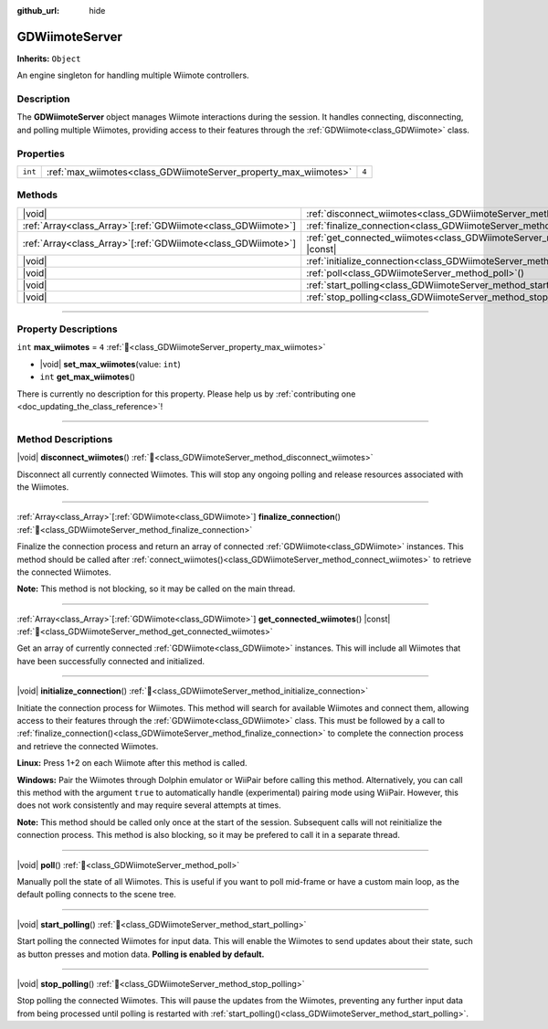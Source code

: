 :github_url: hide

.. DO NOT EDIT THIS FILE!!!
.. Generated automatically from Godot engine sources.
.. Generator: https://github.com/godotengine/godot/tree/master/doc/tools/make_rst.py.
.. XML source: https://github.com/godotengine/godot/tree/master/../godot-wii-input/godot-wii-input/doc_classes/GDWiimoteServer.xml.

.. _class_GDWiimoteServer:

GDWiimoteServer
===============

**Inherits:** ``Object``

An engine singleton for handling multiple Wiimote controllers.

.. rst-class:: classref-introduction-group

Description
-----------

The **GDWiimoteServer** object manages Wiimote interactions during the session. It handles connecting, disconnecting, and polling multiple Wiimotes, providing access to their features through the :ref:`GDWiimote<class_GDWiimote>` class.

.. rst-class:: classref-reftable-group

Properties
----------

.. table::
   :widths: auto

   +---------+------------------------------------------------------------------+-------+
   | ``int`` | :ref:`max_wiimotes<class_GDWiimoteServer_property_max_wiimotes>` | ``4`` |
   +---------+------------------------------------------------------------------+-------+

.. rst-class:: classref-reftable-group

Methods
-------

.. table::
   :widths: auto

   +----------------------------------------------------------------+--------------------------------------------------------------------------------------------------+
   | |void|                                                         | :ref:`disconnect_wiimotes<class_GDWiimoteServer_method_disconnect_wiimotes>`\ (\ )               |
   +----------------------------------------------------------------+--------------------------------------------------------------------------------------------------+
   | :ref:`Array<class_Array>`\[:ref:`GDWiimote<class_GDWiimote>`\] | :ref:`finalize_connection<class_GDWiimoteServer_method_finalize_connection>`\ (\ )               |
   +----------------------------------------------------------------+--------------------------------------------------------------------------------------------------+
   | :ref:`Array<class_Array>`\[:ref:`GDWiimote<class_GDWiimote>`\] | :ref:`get_connected_wiimotes<class_GDWiimoteServer_method_get_connected_wiimotes>`\ (\ ) |const| |
   +----------------------------------------------------------------+--------------------------------------------------------------------------------------------------+
   | |void|                                                         | :ref:`initialize_connection<class_GDWiimoteServer_method_initialize_connection>`\ (\ )           |
   +----------------------------------------------------------------+--------------------------------------------------------------------------------------------------+
   | |void|                                                         | :ref:`poll<class_GDWiimoteServer_method_poll>`\ (\ )                                             |
   +----------------------------------------------------------------+--------------------------------------------------------------------------------------------------+
   | |void|                                                         | :ref:`start_polling<class_GDWiimoteServer_method_start_polling>`\ (\ )                           |
   +----------------------------------------------------------------+--------------------------------------------------------------------------------------------------+
   | |void|                                                         | :ref:`stop_polling<class_GDWiimoteServer_method_stop_polling>`\ (\ )                             |
   +----------------------------------------------------------------+--------------------------------------------------------------------------------------------------+

.. rst-class:: classref-section-separator

----

.. rst-class:: classref-descriptions-group

Property Descriptions
---------------------

.. _class_GDWiimoteServer_property_max_wiimotes:

.. rst-class:: classref-property

``int`` **max_wiimotes** = ``4`` :ref:`🔗<class_GDWiimoteServer_property_max_wiimotes>`

.. rst-class:: classref-property-setget

- |void| **set_max_wiimotes**\ (\ value\: ``int``\ )
- ``int`` **get_max_wiimotes**\ (\ )

.. container:: contribute

	There is currently no description for this property. Please help us by :ref:`contributing one <doc_updating_the_class_reference>`!

.. rst-class:: classref-section-separator

----

.. rst-class:: classref-descriptions-group

Method Descriptions
-------------------

.. _class_GDWiimoteServer_method_disconnect_wiimotes:

.. rst-class:: classref-method

|void| **disconnect_wiimotes**\ (\ ) :ref:`🔗<class_GDWiimoteServer_method_disconnect_wiimotes>`

Disconnect all currently connected Wiimotes. This will stop any ongoing polling and release resources associated with the Wiimotes.

.. rst-class:: classref-item-separator

----

.. _class_GDWiimoteServer_method_finalize_connection:

.. rst-class:: classref-method

:ref:`Array<class_Array>`\[:ref:`GDWiimote<class_GDWiimote>`\] **finalize_connection**\ (\ ) :ref:`🔗<class_GDWiimoteServer_method_finalize_connection>`

Finalize the connection process and return an array of connected :ref:`GDWiimote<class_GDWiimote>` instances. This method should be called after :ref:`connect_wiimotes()<class_GDWiimoteServer_method_connect_wiimotes>` to retrieve the connected Wiimotes. 

\ **Note:** This method is not blocking, so it may be called on the main thread.

.. rst-class:: classref-item-separator

----

.. _class_GDWiimoteServer_method_get_connected_wiimotes:

.. rst-class:: classref-method

:ref:`Array<class_Array>`\[:ref:`GDWiimote<class_GDWiimote>`\] **get_connected_wiimotes**\ (\ ) |const| :ref:`🔗<class_GDWiimoteServer_method_get_connected_wiimotes>`

Get an array of currently connected :ref:`GDWiimote<class_GDWiimote>` instances. This will include all Wiimotes that have been successfully connected and initialized.

.. rst-class:: classref-item-separator

----

.. _class_GDWiimoteServer_method_initialize_connection:

.. rst-class:: classref-method

|void| **initialize_connection**\ (\ ) :ref:`🔗<class_GDWiimoteServer_method_initialize_connection>`


Initiate the connection process for Wiimotes. This method will search for available Wiimotes and connect them, allowing access to their features through the :ref:`GDWiimote<class_GDWiimote>` class. This must be followed by a call to :ref:`finalize_connection()<class_GDWiimoteServer_method_finalize_connection>` to complete the connection process and retrieve the connected Wiimotes.

\ **Linux:** Press 1+2 on each Wiimote after this method is called.

\ **Windows:** Pair the Wiimotes through Dolphin emulator or WiiPair before calling this method. Alternatively, you can call this method with the argument ``true`` to automatically handle (experimental) pairing mode using WiiPair. However, this does not work consistently and may require several attempts at times.

\ **Note:** This method should be called only once at the start of the session. Subsequent calls will not reinitialize the connection process. This method is also blocking, so it may be prefered to call it in a separate thread.

.. rst-class:: classref-item-separator

----

.. _class_GDWiimoteServer_method_poll:

.. rst-class:: classref-method

|void| **poll**\ (\ ) :ref:`🔗<class_GDWiimoteServer_method_poll>`

Manually poll the state of all Wiimotes. This is useful if you want to poll mid-frame or have a custom main loop, as the default polling connects to the scene tree.

.. rst-class:: classref-item-separator

----

.. _class_GDWiimoteServer_method_start_polling:

.. rst-class:: classref-method

|void| **start_polling**\ (\ ) :ref:`🔗<class_GDWiimoteServer_method_start_polling>`

Start polling the connected Wiimotes for input data. This will enable the Wiimotes to send updates about their state, such as button presses and motion data. **Polling is enabled by default.**

.. rst-class:: classref-item-separator

----

.. _class_GDWiimoteServer_method_stop_polling:

.. rst-class:: classref-method

|void| **stop_polling**\ (\ ) :ref:`🔗<class_GDWiimoteServer_method_stop_polling>`

Stop polling the connected Wiimotes. This will pause the updates from the Wiimotes, preventing any further input data from being processed until polling is restarted with :ref:`start_polling()<class_GDWiimoteServer_method_start_polling>`.

.. |virtual| replace:: :abbr:`virtual (This method should typically be overridden by the user to have any effect.)`
.. |required| replace:: :abbr:`required (This method is required to be overridden when extending its base class.)`
.. |const| replace:: :abbr:`const (This method has no side effects. It doesn't modify any of the instance's member variables.)`
.. |vararg| replace:: :abbr:`vararg (This method accepts any number of arguments after the ones described here.)`
.. |constructor| replace:: :abbr:`constructor (This method is used to construct a type.)`
.. |static| replace:: :abbr:`static (This method doesn't need an instance to be called, so it can be called directly using the class name.)`
.. |operator| replace:: :abbr:`operator (This method describes a valid operator to use with this type as left-hand operand.)`
.. |bitfield| replace:: :abbr:`BitField (This value is an integer composed as a bitmask of the following flags.)`
.. |void| replace:: :abbr:`void (No return value.)`
